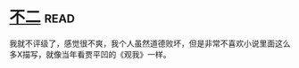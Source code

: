 * [[https://book.douban.com/subject/6732178/][不二]]:read:
我就不评级了，感觉很不爽，我个人虽然道德败坏，但是非常不喜欢小说里面这么多X描写，就像当年看贾平凹的《观我》一样。
